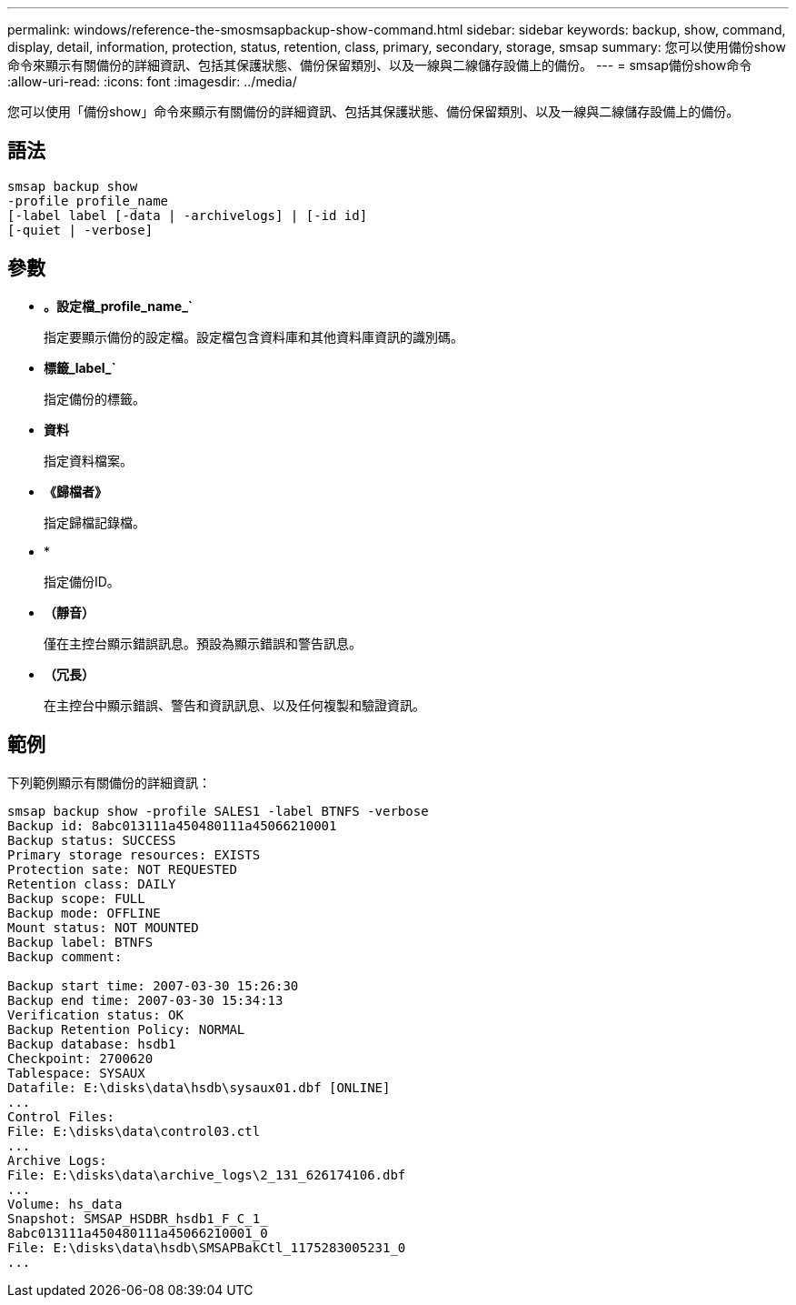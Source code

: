 ---
permalink: windows/reference-the-smosmsapbackup-show-command.html 
sidebar: sidebar 
keywords: backup, show, command, display, detail, information, protection, status, retention, class, primary, secondary, storage, smsap 
summary: 您可以使用備份show命令來顯示有關備份的詳細資訊、包括其保護狀態、備份保留類別、以及一線與二線儲存設備上的備份。 
---
= smsap備份show命令
:allow-uri-read: 
:icons: font
:imagesdir: ../media/


[role="lead"]
您可以使用「備份show」命令來顯示有關備份的詳細資訊、包括其保護狀態、備份保留類別、以及一線與二線儲存設備上的備份。



== 語法

[listing]
----

smsap backup show
-profile profile_name
[-label label [-data | -archivelogs] | [-id id]
[-quiet | -verbose]
----


== 參數

* *。設定檔_profile_name_`*
+
指定要顯示備份的設定檔。設定檔包含資料庫和其他資料庫資訊的識別碼。

* *標籤_label_`*
+
指定備份的標籤。

* *資料*
+
指定資料檔案。

* *《歸檔者》*
+
指定歸檔記錄檔。

* *
+
指定備份ID。

* *（靜音）*
+
僅在主控台顯示錯誤訊息。預設為顯示錯誤和警告訊息。

* *（冗長）*
+
在主控台中顯示錯誤、警告和資訊訊息、以及任何複製和驗證資訊。





== 範例

下列範例顯示有關備份的詳細資訊：

[listing]
----
smsap backup show -profile SALES1 -label BTNFS -verbose
Backup id: 8abc013111a450480111a45066210001
Backup status: SUCCESS
Primary storage resources: EXISTS
Protection sate: NOT REQUESTED
Retention class: DAILY
Backup scope: FULL
Backup mode: OFFLINE
Mount status: NOT MOUNTED
Backup label: BTNFS
Backup comment:

Backup start time: 2007-03-30 15:26:30
Backup end time: 2007-03-30 15:34:13
Verification status: OK
Backup Retention Policy: NORMAL
Backup database: hsdb1
Checkpoint: 2700620
Tablespace: SYSAUX
Datafile: E:\disks\data\hsdb\sysaux01.dbf [ONLINE]
...
Control Files:
File: E:\disks\data\control03.ctl
...
Archive Logs:
File: E:\disks\data\archive_logs\2_131_626174106.dbf
...
Volume: hs_data
Snapshot: SMSAP_HSDBR_hsdb1_F_C_1_
8abc013111a450480111a45066210001_0
File: E:\disks\data\hsdb\SMSAPBakCtl_1175283005231_0
...
----